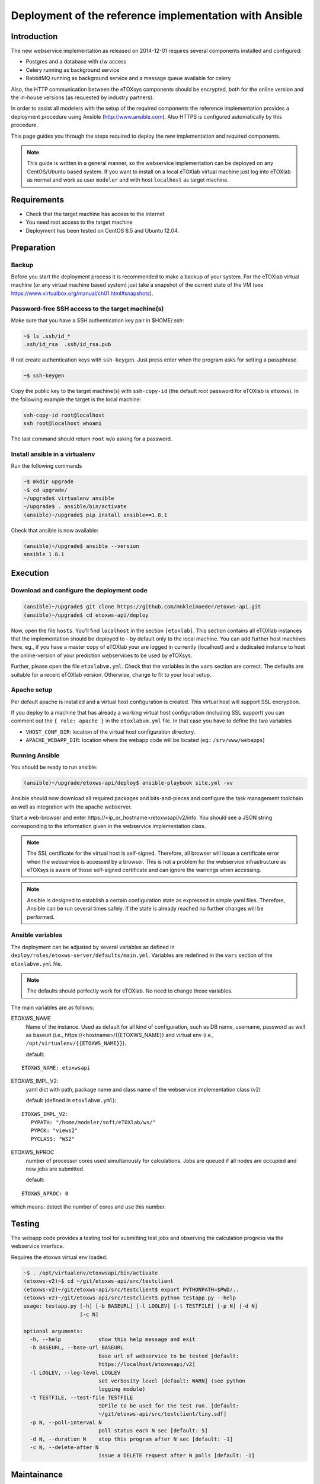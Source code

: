 Deployment of the reference implementation with Ansible
=======================================================

.. role:: py(code)
   :language: py
   :class: highlight

Introduction
------------

The new webservice implementation as released on 2014-12-01 requires several components installed and configured:

* Postgres and a database with r/w access
* Celery running as background service
* \RabbitMQ running as background service and a message queue available for celery

Also, the HTTP communication between the eTOXsys components should be encrypted, both for the online version and the in-house versions
(as requested by industry partners). 

In order to assist all modelers with the setup of the required components the reference implementation provides a
deployment procedure using Ansible (http://www.ansible.com). Also HTTPS is configured automatically by this procedure.

This page guides you through the steps required to deploy the new implementation and required components.

.. note:: This guide is written in a general manner, so the webservice implementation can be deployed on any
   CentOS/Ubuntu based system. If you want to install on a local eTOXlab virtual machine just log into eTOXlab
   as normal and work as user ``modeler`` and with host ``localhost`` as target machine.

Requirements
------------

* Check that the target machine has access to the internet
* You need root access to the target machine
* Deployment has been tested on \CentOS 6.5 and Ubuntu 12.04.

Preparation
-----------

Backup
~~~~~~

Before you start the deployment process it is recommended to make a backup of your system. For the eTOXlab virtual machine (or any virtual 
machine based system) just take a snapshot of the current state of the VM (see https://www.virtualbox.org/manual/ch01.html#snapshots).

Password-free SSH access to the target machine(s)
~~~~~~~~~~~~~~~~~~~~~~~~~~~~~~~~~~~~~~~~~~~~~~~~~

Make sure that you have a SSH authentication key pair in $HOME/.ssh: 

.. code-block:: bash

   ~$ ls .ssh/id_*
   .ssh/id_rsa  .ssh/id_rsa.pub

If not create authentication keys with ``ssh-keygen``. Just press enter when the program asks for setting a passphrase.

.. code-block:: bash

   ~$ ssh-keygen 

Copy the public key to the target machine(s) with ``ssh-copy-id`` (the default root password for eTOXlab is ``etoxws``). In the following
example the target is the local machine:

.. code-block:: bash

   ssh-copy-id root@localhost
   ssh root@localhost whoami

The last command should return ``root`` w/o asking for a password.

Install ansible in a virtualenv
~~~~~~~~~~~~~~~~~~~~~~~~~~~~~~~

Run the following commands

.. code-block:: bash

   ~$ mkdir upgrade
   ~$ cd upgrade/
   ~/upgrade$ virtualenv ansible
   ~/upgrade$ . ansible/bin/activate
   (ansible)~/upgrade$ pip install ansible==1.8.1

Check that ansible is now available:

.. code-block:: bash

   (ansible)~/upgrade$ ansible --version
   ansible 1.8.1

Execution
---------

Download and configure the deployment code
~~~~~~~~~~~~~~~~~~~~~~~~~~~~~~~~~~~~~~~~~~

.. code-block:: bash

   (ansible)~/upgrade$ git clone https://github.com/mnkleinoeder/etoxws-api.git
   (ansible)~/upgrade$ cd etoxws-api/deploy
   
Now, open the file ``hosts``. You'll find ``localhost`` in the section ``[etoxlab]``. This section contains all eTOXlab instances
that the implementation should be deployed to - by default only to the local machine. You can add further host machines here,
eg., if you have a master copy of eTOXlab your are logged in currently (localhost) and a dedicated instance to host the online-version of your prediction
webservices to be used by eTOXsys.

Further, please open the file ``etoxlabvm.yml``. Check that the variables in the ``vars`` section are correct. The defaults are
suitable for a recent eTOXlab version. Otherwise, change to fit to your local setup.

Apache setup
~~~~~~~~~~~~

Per default apache is installed and a virtual host configuration is created. This virtual host will support SSL encryption.

If you deploy to a machine that has already a working virtual host configuration (including SSL support) you can comment out the ``{ role: apache }`` 
in the ``etoxlabvm.yml`` file. In that case you have to define the two variables

* ``VHOST_CONF_DIR``: location of the virtual host configuration directory.
* ``APACHE_WEBAPP_DIR``: location where the webapp code will be located (eg.: ``/srv/www/webapps``)

Running Ansible
~~~~~~~~~~~~~~~

You should be ready to run ansible:

.. code-block:: bash

   (ansible)~/upgrade/etoxws-api/deploy$ ansible-playbook site.yml -vv

Ansible should now download all required packages and bits-and-pieces and configure the task management toolchain
as well as integration with the apache webserver.

Start a web-browser and enter \https://<ip_or_hostname>/etoxwsapi/v2/info. You should see a JSON string corresponding to
the information given in the webservice implementation class.

.. note:: The SSL certificate for the virtual host is self-signed. Therefore, all browser will issue a certificate error
   when the webservice is accessed by a browser. This is not a problem for the webservice infrastructure as
   eTOXsys is aware of those self-signed certificate and can ignore the warnings when accessing.

.. note:: Ansible is designed to establish a certain configuration state as expressed in simple yaml files. Therefore, Ansible
   can be run several times safely. If the state is already reached no further changes will be performed.

Ansible variables
~~~~~~~~~~~~~~~~~
The deployment can be adjusted by several variables as defined in ``deploy/roles/etoxws-server/defaults/main.yml``. Variables are redefined in
the ``vars`` section of the ``etoxlabvm.yml`` file.

.. note:: The defaults should perfectly work for eTOXlab. No need to change those variables.

The main variables are as follows:

ETOXWS_NAME
   Name of the instance. Used as default for all kind of configuration, such as DB name, username, password as well
   as baseurl (i.e., \https://<hostname>/{{ETOXWS_NAME}} and virtual env (i.e., ``/opt/virtualenv/{{ETOXWS_NAME}}``).

   default:

::
   
   ETOXWS_NAME: etoxwsapi


ETOXWS_IMPL_V2:
   yaml dict with path, package name and class name of the webservice implementation class (v2)

   default (defined in ``etoxlabvm.yml``):
   
::

   ETOXWS_IMPL_V2:
      PYPATH: "/home/modeler/soft/eTOXlab/ws/"
      PYPCK: "views2"
      PYCLASS: "WS2"

ETOXWS_NPROC
   number of processor cores used simultanously for calculations. Jobs are queued if all nodes are occupied and new jobs are submitted.
   
   default:  

::

   ETOXWS_NPROC: 0

which means: detect the number of cores and use this number.

Testing
-------
The webapp code provides a testing tool for submitting test jobs and observing the calculation progress via the webservice
interface.

Requires the etoxws virtual env loaded.

.. code-block:: bash

   ~$ . /opt/virtualenv/etoxwsapi/bin/activate
   (etoxws-v2)~$ cd ~/git/etoxws-api/src/testclient
   (etoxws-v2)~/git/etoxws-api/src/testclient$ export PYTHONPATH=$PWD/..
   (etoxws-v2)~/git/etoxws-api/src/testclient$ python testapp.py --help
   usage: testapp.py [-h] [-b BASEURL] [-l LOGLEV] [-t TESTFILE] [-p N] [-d N]
                     [-c N]
   
   optional arguments:
     -h, --help            show this help message and exit
     -b BASEURL, --base-url BASEURL
                           base url of webservice to be tested [default:
                           https://localhost/etoxwsapi/v2]
     -l LOGLEV, --log-level LOGLEV
                           set verbosity level [default: WARN] (see python
                           logging module)
     -t TESTFILE, --test-file TESTFILE
                           SDFile to be used for the test run. [default:
                           ~/git/etoxws-api/src/testclient/tiny.sdf]
     -p N, --poll-interval N
                           poll status each N sec [default: 5]
     -d N, --duration N    stop this program after N sec [default: -1]
     -c N, --delete-after N
                           issue a DELETE request after N polls [default: -1]
   
Maintainance
------------

.. note::
   The configuration files are managed by Ansible as described above. Manual edits will be overwritten
   when Ansible is executed again.

.. note::
   In this page it is referred to a variable ``{{HOSTNAME}}``. ``{{HOSTNAME}}`` is assigned by DHCP or
   set in ``/etc/hostname``.

Linux services are maintained by the ``service`` command, eg. ``service apache2 reload``. Following the service names are
documented. Please enter ``service <service name> <action>`` as root or by sudo in order to achieve a certain management
action.
 
Webserver (apache/httpd)
~~~~~~~~~~~~~~~~~~~~~~~~

Configuration files
'''''''''''''''''''

``CentOS``:
   ``/etc/apache2/sites-available/{{HOSTNAME}}.d/``
``Ubuntu``:
   ``/etc/httpd/conf.d/{{HOSTNAME}}.d/``

``/srv/www/webapps/etoxwsapi/src/etoxwsapi/settings_local.py``
   Configuration of the Django webapplication.

Service
'''''''

``CentOS``:
   service name: ``httpd``
``Ubuntu``:
   service name: ``apache2``

Log files
'''''''''
``CentOS``:
   log base dir: ``/var/log/httpd/``
``Ubuntu``:
   log base dir: ``/var/log/apache2/``

Each virtual host, both w/ or w/o SSL support will have two dedicated log file, one for stderr and one for stdout.
Filename are derived from the virtual hostname, e.g., ``/var/log/httpd/etoxws-v2-ssl.com_error.log``.

Task queue (Celery/Supervisor)
~~~~~~~~~~~~~~~~~~~~~~~~~~~~~~

The package used for job management and queuing, ``celery``, is controlled by a service management tool called ``supervisord``. 
On CentOS 6.x a rather old version (2.x) is available in the official software repos. Therefore, ansible is 
installing a recent version from PyPi.
On Ubuntu 12.04/14.04 the official repositories provide a reasonable recent version (3.x) and those are used.

Configuration files
'''''''''''''''''''

``OS independent``:
   ``/etc/supervisor/conf.d/etoxwsapi.celeryd.conf``

Service
'''''''

``OS independent``:
   service name: ``supervisord``

``supervisord`` is designed to controll any kind of Linux services. The individual services are managed by
a tool called ``supervisorctl``:

``supervisorctl`` is used to control the etoxwsapi task queue:

status:
   ``supervisorctl status etoxwsapi``
restart:
   ``supervisorctl restart etoxwsapi``

For further commands: ``supervisorctl help``

Log files
'''''''''

``OS independent``:
   ``/var/log/celery/etoxwsapi.log``

All log messages from the webservice implementation (eg., :py:`jobobserver.log_info("my message")`) will appear in this log file.

Debugging
---------

Observing the log files
~~~~~~~~~~~~~~~~~~~~~~~

Log-files should be tracked:

.. code-block:: bash

   tailf /var/log/celery/etoxwsapi.log

and 

.. code-block:: bash

   tailf /var/log/httpd/etoxws-v2-ssl.com_error.log

Using a debugger
~~~~~~~~~~~~~~~~

If ``ETOXWS_PRODUCTION`` is ``false`` (ie. the application runs in debug mode) a remote debugging tool is delivered and
ready to use: the PyDev remote debugger (http://pydev.org/manual_adv_remote_debugger.html).

Just set a breakpoint at an arbitrary location in your code by adding the following line of code:

Debugging on ``localhost``:

   :py:`import pydevd; pydevd.settrace()`

Debugging remotely, ie., your development machine is, e.g., ``192.168.1.236`` (the machine were your Eclipse is running and 
the PyDev debugging server has been started):

   :py:`import pydevd; pydevd.settrace("192.168.1.236")`

.. note::
   After modifications to your webservice implementation code please restart celery with ``supervisorctl restart etoxwsapi``.

Please refer also to http://brianfisher.name/content/remote-debugging-python-eclipse-and-pydev.

Example
'''''''

Let us assume we want to debug the ``calculate_impl`` method in ``/home/modeler/soft/eTOXlab/ws/view2.py``. So, we start
the pydev debugger on ``192.168.1.236`` (your develpment machine) and add the settrace call to the beginning of our method.

Finally, we reload celery ``supervisorctl reload etoxwsapi`` and triggering the calculation (using the testapp.py). In Eclipse/PyDev
we should now see the code as below -- stopped at the line where the breakpoint was set.

.. code-block:: py
   :emphasize-lines: 3

   def calculate_impl(self, jobobserver, calc_info, sdf_file):   
     import pydevd; pydevd.settrace("192.168.1.236")
   
     itag  = self.my_tags[calc_info ['id']]      # -e tag for predict.py
     itype = self.my_type[calc_info ['id']]      # quant/qualit endpoint


